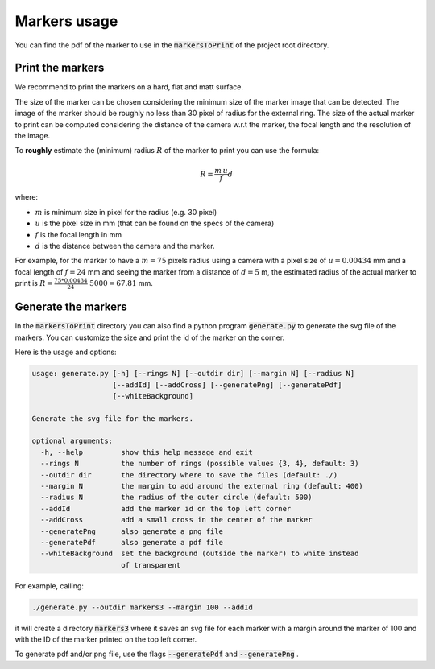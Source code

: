 Markers usage
=============

You can find the pdf of the marker to use in the :code:`markersToPrint` of the project root directory.


Print the markers
~~~~~~~~~~~~~~~~~

We recommend to print the markers on a hard, flat and matt surface.

The size of the marker can be chosen considering the minimum size of the marker image that can be detected.
The image of the marker should be roughly no less than 30 pixel of radius for the external ring.
The size of the actual marker to print can be computed considering the distance of the camera w.r.t the marker, the focal length and the resolution of the image.

To **roughly** estimate the (minimum) radius :math:`R` of the marker to print you can use the formula:

.. math::

   R = \frac{m \, u}{f} d

where:

* :math:`m` is minimum size in pixel for the radius (e.g. 30 pixel)

* :math:`u` is the pixel size in mm (that can be found on the specs of the camera)

* :math:`f` is the focal length in mm

* :math:`d` is the distance between the camera and the marker.

For example, for the marker to have a :math:`m=75` pixels radius using a camera with a pixel size of :math:`u=0.00434` mm and a focal length of :math:`f=24` mm and seeing the marker from a distance of :math:`d=5` m, the estimated radius of the actual marker to print is  :math:`R = \frac{75 * 0.00434}{24} \; 5000 = 67.81` mm.



Generate the markers
~~~~~~~~~~~~~~~~~~~~~~

In the :code:`markersToPrint` directory you can also find a python program :code:`generate.py` to generate the svg file of the markers.
You can customize the size and print the id of the marker on the corner.

Here is the usage and options:

.. code::

    usage: generate.py [-h] [--rings N] [--outdir dir] [--margin N] [--radius N]
                       [--addId] [--addCross] [--generatePng] [--generatePdf]
                       [--whiteBackground]

    Generate the svg file for the markers.

    optional arguments:
      -h, --help         show this help message and exit
      --rings N          the number of rings (possible values {3, 4}, default: 3)
      --outdir dir       the directory where to save the files (default: ./)
      --margin N         the margin to add around the external ring (default: 400)
      --radius N         the radius of the outer circle (default: 500)
      --addId            add the marker id on the top left corner
      --addCross         add a small cross in the center of the marker
      --generatePng      also generate a png file
      --generatePdf      also generate a pdf file
      --whiteBackground  set the background (outside the marker) to white instead
                         of transparent


For example, calling:

.. code:: shell

   ./generate.py --outdir markers3 --margin 100 --addId

it will create a directory :code:`markers3` where it saves an svg file for each marker with a margin around the marker of 100 and with the ID of the marker printed on the top left corner.

To generate pdf and/or png file, use the flags :code:`--generatePdf` and :code:`--generatePng` .